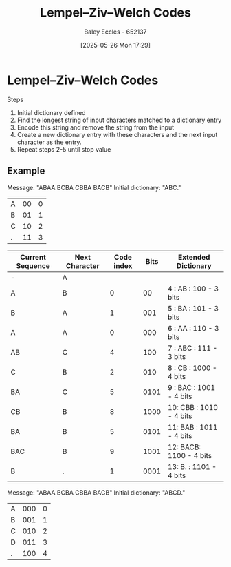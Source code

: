 :PROPERTIES:
:ID:       3289ef2b-00e6-4c7e-9f60-75a13038a0b7
:END:
#+title: Lempel–Ziv–Welch Codes
#+date: [2025-05-26 Mon 17:29]
#+AUTHOR: Baley Eccles - 652137
#+STARTUP: latexpreview

* Lempel–Ziv–Welch Codes
Steps
1. Initial dictionary defined
2. Find the longest string of input characters matched to a dictionary entry
3. Encode this string and remove the string from the input
4. Create a new dictionary entry with these characters and the next input character as the entry.
5. Repeat steps 2-5 until stop value

** Example
Message: "ABAA BCBA CBBA BACB"
Initial dictionary: "ABC."
|----+-----+---|
| A  |  00 | 0 |
| B  |  01 | 1 |
| C  |  10 | 2 |
| .  |  11 | 3 |
|----+-----+---|

|------------------+----------------+------------+------+-------------------------|
| Current Sequence | Next Character | Code index | Bits | Extended Dictionary     |
|------------------+----------------+------------+------+-------------------------|
| -                | A              |            |      |                         |
| A                | B              |          0 |   00 | 4 : AB  : 100  - 3 bits |
| B                | A              |          1 |  001 | 5 : BA  : 101  - 3 bits |
| A                | A              |          0 |  000 | 6 : AA  : 110  - 3 bits |
| AB               | C              |          4 |  100 | 7 : ABC : 111  - 3 bits |
| C                | B              |          2 |  010 | 8 : CB  : 1000 - 4 bits |
| BA               | C              |          5 | 0101 | 9 : BAC : 1001 - 4 bits |
| CB               | B              |          8 | 1000 | 10: CBB : 1010 - 4 bits |
| BA               | B              |          5 | 0101 | 11: BAB : 1011 - 4 bits |
| BAC              | B              |          9 | 1001 | 12: BACB: 1100 - 4 bits |
| B                | .              |          1 | 0001 | 13: B.  : 1101 - 4 bits |
|------------------+----------------+------------+------+-------------------------|



Message: "ABAA BCBA CBBA BACB"
Initial dictionary: "ABCD."
|---+-----+---|
| A | 000 | 0 |
| B | 001 | 1 |
| C | 010 | 2 |
| D | 011 | 3 |
| . | 100 | 4 |
|---+-----+---|
